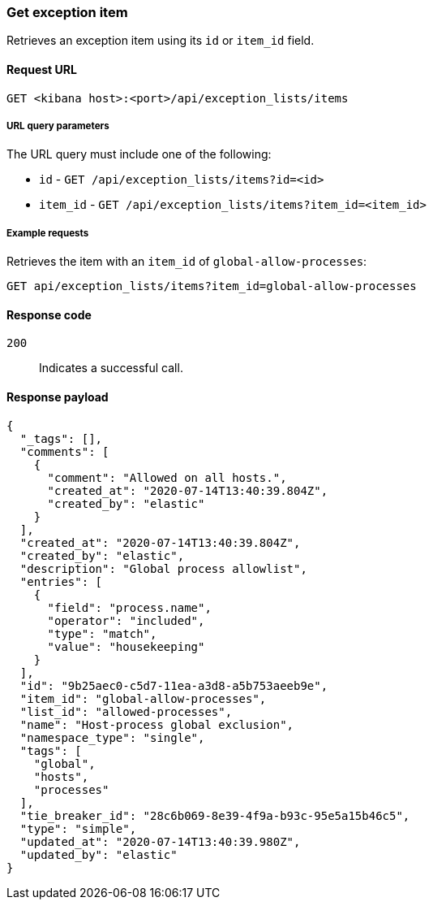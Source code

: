 [[exceptions-api-get-item]]
=== Get exception item

Retrieves an exception item using its `id` or `item_id` field.

==== Request URL

`GET <kibana host>:<port>/api/exception_lists/items`

===== URL query parameters

The URL query must include one of the following:

* `id` - `GET /api/exception_lists/items?id=<id>`
* `item_id` - `GET /api/exception_lists/items?item_id=<item_id>`

===== Example requests

Retrieves the item with an `item_id` of `global-allow-processes`:

[source,console]
--------------------------------------------------
GET api/exception_lists/items?item_id=global-allow-processes
--------------------------------------------------
// KIBANA

==== Response code

`200`::
    Indicates a successful call.

==== Response payload

[source,json]
--------------------------------------------------
{
  "_tags": [],
  "comments": [
    {
      "comment": "Allowed on all hosts.",
      "created_at": "2020-07-14T13:40:39.804Z",
      "created_by": "elastic"
    }
  ],
  "created_at": "2020-07-14T13:40:39.804Z",
  "created_by": "elastic",
  "description": "Global process allowlist",
  "entries": [
    {
      "field": "process.name",
      "operator": "included",
      "type": "match",
      "value": "housekeeping"
    }
  ],
  "id": "9b25aec0-c5d7-11ea-a3d8-a5b753aeeb9e",
  "item_id": "global-allow-processes",
  "list_id": "allowed-processes",
  "name": "Host-process global exclusion",
  "namespace_type": "single",
  "tags": [
    "global",
    "hosts",
    "processes"
  ],
  "tie_breaker_id": "28c6b069-8e39-4f9a-b93c-95e5a15b46c5",
  "type": "simple",
  "updated_at": "2020-07-14T13:40:39.980Z",
  "updated_by": "elastic"
}
--------------------------------------------------

